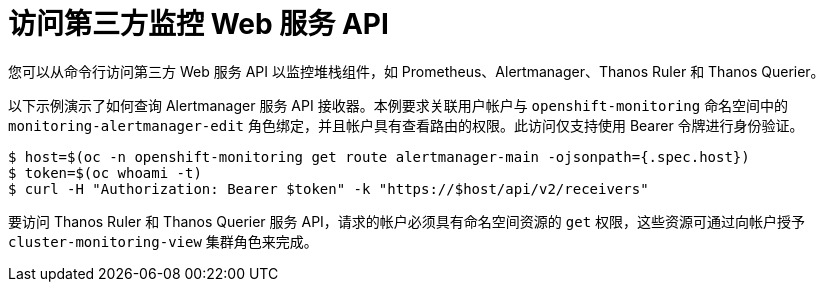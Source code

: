 // Module included in the following assemblies:
//
// * monitoring/accessing-third-party-monitoring-uis-and-apis.adoc

:_content-type: PROCEDURE
[id="accessing-third-party-monitoring-web-service-apis"]
= 访问第三方监控 Web 服务 API

[role="_abstract"]
您可以从命令行访问第三方 Web 服务 API 以监控堆栈组件，如 Prometheus、Alertmanager、Thanos Ruler 和 Thanos Querier。 

以下示例演示了如何查询 Alertmanager 服务 API 接收器。本例要求关联用户帐户与 `openshift-monitoring` 命名空间中的  `monitoring-alertmanager-edit` 角色绑定，并且帐户具有查看路由的权限。此访问仅支持使用 Bearer 令牌进行身份验证。

[source, terminal]
----
$ host=$(oc -n openshift-monitoring get route alertmanager-main -ojsonpath={.spec.host})
$ token=$(oc whoami -t)
$ curl -H "Authorization: Bearer $token" -k "https://$host/api/v2/receivers"
----

[注意]
====
要访问 Thanos Ruler 和 Thanos Querier 服务 API，请求的帐户必须具有命名空间资源的 `get` 权限，这些资源可通过向帐户授予 `cluster-monitoring-view` 集群角色来完成。
====